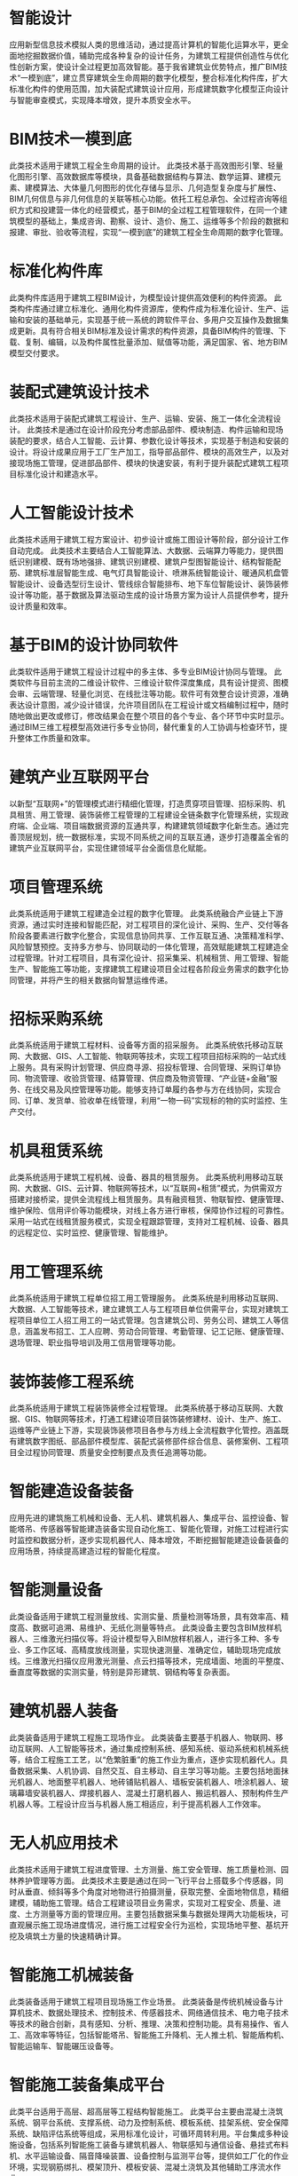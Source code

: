 #+prefix: 智能建造技术

* 智能设计
应用新型信息技术模拟人类的思维活动，通过提高计算机的智能化运算水平，更全面地挖掘数据价值，辅助完成各种复杂的设计任务，为建筑工程提供创造性与优化性创新方案，使设计全过程更加高效智能。基于我省建筑业优势特点，推广BIM技术“一模到底”，建立贯穿建筑全生命周期的数字化模型，整合标准化构件库，扩大标准化构件的使用范围，加大装配式建筑设计应用，形成建筑数字化模型正向设计与智能审查模式，实现降本增效，提升本质安全水平。
* BIM技术一模到底
此类技术适用于建筑工程全生命周期的设计。
此类技术基于高效图形引擎、轻量化图形引擎、高效数据库等模块，具备基础数据结构与算法、数学运算、建模元素、建模算法、大体量几何图形的优化存储与显示、几何造型复杂度与扩展性、BIM几何信息与非几何信息的关联等核心功能。依托工程总承包、全过程咨询等组织方式和投建营一体化的经营模式，基于BIM的全过程工程管理软件，在同一个建筑模型的基础上，集成咨询、勘察、设计、造价、施工、运维等多个阶段的数据和报建、审批、验收等流程，实现“一模到底”的建筑工程全生命周期的数字化管理。
* 标准化构件库
此类构件库适用于建筑工程BIM设计，为模型设计提供高效便利的构件资源。
此类构件库通过建立标准化、通用化构件资源库，使构件成为标准化设计、生产、运输和安装的基础单元，实现基于统一系统的跨软件平台、多用户交互操作及数据集成更新。具有符合相关BIM标准及设计需求的构件资源，具备BIM构件的管理、下载、复制、编辑，以及构件属性批量添加、赋值等功能，满足国家、省、地方BIM模型交付要求。
* 装配式建筑设计技术
此类技术适用于装配式建筑工程设计、生产、运输、安装、施工一体化全流程设计。
此类技术是通过在设计阶段充分考虑部品部件、模块制造、构件运输和现场装配的要求，结合人工智能、云计算、参数化设计等技术，实现基于制造和安装的设计。将设计成果应用于工厂生产加工，指导部品部件、模块的高效生产，以及对接现场施工管理，促进部品部件、模块的快速安装，有利于提升装配式建筑工程项目标准化设计和建造水平。
* 人工智能设计技术
此类技术适用于建筑工程方案设计、初步设计或施工图设计等阶段，部分设计工作自动完成。
此类技术主要结合人工智能算法、大数据、云端算力等能力，提供图纸识别建模、既有场地强排、建筑识别建模、建筑户型图智能设计、结构智能配筋、建筑标准层智能生成、电气灯具智能设计、喷淋系统智能设计、暖通风机盘管智能设计、设备选型衍生设计、管线综合智能排布、地下车位智能设计、装饰装修设计等功能，基于数据及算法驱动生成的设计场景方案为设计人员提供参考，提升设计质量和效率。
* 基于BIM的设计协同软件
此类软件适用于建筑工程设计过程中的多主体、多专业BIM设计协同与管理。
此类软件与目前主流的二维设计软件、三维设计软件深度集成，具有设计提资、图模会审、云端管理、轻量化浏览、在线批注等功能。软件可有效整合设计资源，准确表达设计意图，减少设计错误，允许项目团队在工程设计或文档编制过程中，随时随地做出更改或修订，修改结果会在整个项目的各个专业、各个环节中实时显示。通过BIM三维工程模型高效进行多专业协同，替代重复的人工协调与检查环节，提升整体工作质量和效率。
* 建筑产业互联网平台
以新型“互联网+”的管理模式进行精细化管理，打造贯穿项目管理、招标采购、机具租赁、用工管理、装饰装修工程管理的工程建设全链条数字化管理系统，实现政府端、企业端、项目端数据资源的互通共享，构建建筑领域数字化新生态。通过完善顶层规划，统一数据标准，实现不同系统之间的互联互通，逐步打造覆盖全省的建筑产业互联网平台，实现住建领域平台全面信息化赋能。
* 项目管理系统
此类系统适用于建筑工程建造全过程的数字化管理。
此类系统融合产业链上下游资源，通过实时连接和智能匹配，对工程项目的深化设计、采购、生产、交付等各阶段各要素进行数字化整合，实现信息协同共享、工作互联互通、决策精准科学、风险智慧预控。支持多方参与、协同联动的一体化管理，高效赋能建筑工程建造全过程管理。针对工程项目，具有深化设计、招采集采、机械租赁、用工管理、智能生产、智能施工等功能，支撑建筑工程建设项目全过程各阶段业务需求的数字化协同管理，并将产生的相关数据向智慧运维传递。
* 招标采购系统
此类系统适用于建筑工程材料、设备等方面的招采服务。
此类系统依托移动互联网、大数据、GIS、人工智能、物联网等技术，实现工程项目招标采购的一站式线上服务。具有采购计划管理、供应商寻源、招投标管理、合同管理、采购订单协同、物流管理、收验货管理、结算管理、供应商及物资管理、“产业链+金融”服务、在线交易及风控管理等功能。能够支持订单履约各参与方在线协同，实现合同、订单、发货单、验收单在线管理，利用“一物一码”实现标的物的实时监控、生产交付。
* 机具租赁系统
此类系统适用于建筑工程机械、设备、器具的租赁服务。
此类系统利用移动互联网、大数据、GIS、云计算、物联网等技术，以“互联网+租赁”模式，为供需双方搭建对接桥梁，提供全流程线上租赁服务。具有融资租赁、物联智控、健康管理、维护保险、信用评价等功能模块，对线上各方进行审核，保障协作过程的可靠性。采用一站式在线租赁服务模式，实现全程跟踪管理，支持对工程机械、设备、器具的远程定位、实时监控、健康管理、智能维护。
* 用工管理系统
此类系统适用于建筑工程单位招工用工管理服务。
此类系统是利用移动互联网、大数据、人工智能等技术，建立建筑工人与工程项目单位供需平台，实现对建筑工程项目单位工人招工用工的一站式管理。包含建筑公司、劳务公司、建筑工人等信息，涵盖发布招工、工人应聘、劳动合同管理、考勤管理、记工记账、健康管理、退场管理、职业指导培训及用工信用管理等功能。
* 装饰装修工程系统
此类系统适用于建筑工程装饰装修全过程管理。
此类系统基于移动互联网、大数据、GIS、物联网等技术，打通工程建设项目装饰装修建材、设计、生产、施工、运维等产业链上下游，实现装饰装修项目各参与方线上全流程数字化管控。涵盖既有建筑数字图纸、部品部件模型库、装配式装修部件综合信息、装修案例、工程项目全过程协同管理、质量安全控制要点及责任追溯等功能。
* 智能建造设备装备
应用先进的建筑施工机械和设备、无人机、建筑机器人、集成平台、监控设备、智能塔吊、传感器等智能建造装备实现自动化施工、智能化管理，对施工过程进行实时监控和数据分析，逐步实现机器代人、降本增效，不断挖掘智能建造设备装备的应用场景，持续提高建造过程的智能化程度。
* 智能测量设备
此类设备适用于建筑工程测量放线、实测实量、质量检测等场景，具有效率高、精度高、数据可追溯、易维护、无纸化测量等特点。
此类设备主要包含BIM放样机器人、三维激光扫描仪等。将设计模型导入BIM放样机器人，进行多工种、多专业、多工作区域、高精度放线测量，实现快速测量、准确定位，辅助现场完成放线。三维激光扫描仪应用激光测量、点云扫描等技术，完成墙面、地面的平整度、垂直度等数据的实测实量，特别是异形建筑、钢结构等复杂表面。
* 建筑机器人装备
此类装备适用于建筑工程施工现场作业。
此类装备主要基于机器人、物联网、移动互联网、人工智能等技术，通过集成控制系统、感知系统、驱动系统和机械系统等，结合工程施工工艺，以“危繁脏重”的施工作业为重点，逐步实现机器代人。具备数据采集、人机协调、自然交互、自主移动、自主学习等功能。主要包括地面抹光机器人、地面整平机器人、地砖铺贴机器人、墙板安装机器人、喷涂机器人、玻璃幕墙安装机器人、焊接机器人、混凝土打磨机器人、搬运机器人、预制构件生产机器人等。工程设计应当与机器人施工相适应，利于提高机器人工作效率。
* 无人机应用技术
此类技术适用于建筑工程进度管理、土方测量、施工安全管理、施工质量检测、园林养护管理等方面。
此类技术主要是通过在同一飞行平台上搭载多个传感器，同时从垂直、倾斜等多个角度对地物进行拍摄测量，获取完整、全面地物信息，精细建模，辅助施工管理。结合工程建设项目业务需求，实现对工程安全、质量、进度、土方测量等方面的管理应用。主要包括数据采集与数据处理两大功能板块，可直观展示施工现场进度情况，进行施工过程安全行为巡检，实现场地平整、基坑开挖及填筑土方量的快速精确计算。
* 智能施工机械装备
此类装备适用于建筑工程项目现场施工作业场景。
此类装备是传统机械设备与计算机技术、数据处理技术、控制技术、传感器技术、网络通信技术、电力电子技术等技术的融合创新，具有感知、分析、推理、决策和控制功能。具有易操作、省人工、高效率等特征，包括智能塔吊、智能施工升降机、无人推土机、智能盾构机、智能运输车、智能碾压设备等。
* 智能施工装备集成平台
此类平台适用于高层、超高层等工程结构智能施工。
此类平台主要由混凝土浇筑系统、钢平台系统、支撑系统、动力及控制系统、模板系统、挂架系统、安全保障系统、缺陷评估系统等组成，采用标准化设计，可循环周转利用。平台集成多种设施设备，包括系列智能施工装备与建筑机器人、物联感知与通信设备、悬挂式布料机、水平运输设备、隔音降噪装置、设备控制与监测平台等，提供如工厂化的作业环境，实现钢筋绑扎、模架顶升、模板安装、混凝土浇筑及其他辅助工序流水作业。
* 智能生产
利用新一代数字信息技术、自动化工艺和智能化装备等手段，搭建智能工厂数字化管理系统，实现钢结构、混凝土等部品部件的精益化生产。充分发挥我省制造业基础雄厚、信息化程度高的优势，持续创新混凝土模块化生产、装饰装修部品部件集成交互式生产等技术，提高预制产品全产业链智能化融合程度，逐步实现建筑产品生产过程的工业化、数字化、绿色化。
* 智能工厂数字化管理系统
此类系统适用于预制混凝土、钢结构、装饰装修等部品部件及定制化3D打印建筑等工厂生产的数字化管理。
此类系统深度融合5G网络通信、物联网、GIS、云边计算、数字孪生等技术，主要集成BIM设计、生产制造、供应链管理、生产计划与排程、仓储运输、人员用工等应用系统和现场工厂智能设备装配信息，实现生产计划、产品质量、车间库存、运输流程、车辆调度等管理功能，满足生产数据、资料、业务和流程的可视化，利于工厂产品生产制造的全生命周期实现数字化管控、精益化管理。
* 钢筋加工制作智能生产技术
此类技术适用于建筑工程钢筋半成品的加工制作。
此类技术通过对钢筋进行深化设计与数据信息的智能提取，多个系统协同配合，利用算法进行智能化排产，将钢筋半成品加工中的多种规格工具统一整合，根据半成品规格自动切换使用，实现不同规格、不同加工尺寸钢筋的自动化生产，一次性完成钢筋的定尺切断、攻丝、弯曲等作业，减少不合理浪费。具有自动化程度高、加工精度高、钢筋利用率高、作业效率高等特点。
* 钢结构部品部件智能生产技术
此类技术适用于建筑工程钢结构部品部件的生产。
此类技术集成数控激光切割设备、焊接机器人、高精度变位机、组焊矫一体设备等人机交互智能装备，融合机器人控制技术、智能分析感知系统、机器视觉等高新技术，形成钢结构部品部件智能生产线，提高钢结构部品部件的生产效率和质量。在切割下料阶段可实现全无人化和智能监控；组焊矫阶段可实现全自动的翻转和在线矫正；钻锯锁阶段可采用控制软件自动识别不同工件的加工路径；总装焊接可实现围绕主轴线360度全角度翻转变位和参数化、模块化编程焊接。
* 混凝土模块化智能生产技术
此类技术适用于建筑工程混凝土的模块化生产。
此类技术集成模具精准定位、放料精准计量、自动上下料、自动化质检等功能，提高混凝土模块单元的生产效率和质量。配备智能混凝土搅拌站系统，具有集成物料自动入库、后台自动上料等功能。配备智能化混凝土内外关键特征测量检测质检系统，实现成品各项尺寸、性能指标的自动化质检并与智能工厂数字化管理系统对接，实现混凝土生产与检测的自动化和智能化。
* 预制混凝土部品部件智能生产技术
此类技术适用于建筑工程预制混凝土部品部件的生产加工过程。
此类技术通过部品部件数字化模型指导自动化生产。在模具清理、脱模剂喷涂、安放钢筋网笼、混凝土成型等预制混凝土部品部件生产环节中使用智能化装备与系统；对部品部件成品应用智能化倒运系统或技术进行存放及运输；在预制混凝土部品部件中钢筋网笼的加工制作、各类型PC构件的外观尺寸等方面，做出自动化程序控制及数字化设备调整，提高预制混凝土部品部件的生产质量和效率。
* 装饰装修部品部件智能生产技术
此类技术适用于建筑工程装饰装修部品部件生产。
此类技术采用自主参数定义的激光切割机、数控加工中心、3D打印机、高速数码喷印生产线等高端智能装备，采用智能龙门机械手、动力滚筒、智能搬运（AGV）及传送系统，配合PLC控制系统及上位机软件等，实现零部件自动化生产。加强AI算法技术与智能装备的深度集成，提高机器人的轨迹精度和作业效率。通过制造执行系统、仓储管理系统与BIM设计系统高度集成，实现全流程信息和数据驱动。使用云边计算、GIS、物联网、数字孪生等技术，实现产品识别、任务下载、实时数据采集和产线状态监控等功能，达到系统、设备和工件的集成交互，为生产决策提供更为精准的数据支持。
* 智能施工
利用建筑信息模型、物联网、5G网络通信和大数据等技术，实现工程管理与施工现场的有机融合。运用信息化、BIM+等方式进行建筑工程辅助设计和施工模拟，对质量、安全、环境、工期等进行分析，实现工程施工智能管理。充分发挥龙头企业的示范引领作用，通过对数字化建造、装备作业以及数字驱动装备等相关技术的集成应用，提高主要施工场景、关键施工工序的数字化覆盖率和智能化装备率，提升生产效率，提高工程管理智能化水平。
* 智慧工地管理系统
此类系统适用于建筑工程施工现场的数字化管理，并具备数据安全保护机制。
此类系统依托工程施工现场，以物联网技术为核心，综合运用移动互联网、人工智能等信息技术及智能设备，将三维模型与项目管理数据相融合，提升对工程质量、安全、工期、物资、成本的管控能力。通过“赋码落图”为建筑单体设定全生命周期唯一的编码，贯穿审批、施工、验收、运维等各环节，实现项目代码、建筑单体编码“一码串联”。逐步统一数据对接标准，打造智慧工地管理体系，最终实现政府端、企业端、项目端数据互通，通过系统进行监管并发现问题，工程现场实施整改。
* 施工安全监测
此类技术适用于建筑工程施工过程的安全监测。
此类技术通过监测建筑工程项目施工过程中结构、基坑、边坡、高支模等安全控制参数在一定期间内的量值及变化，评估或预判安全状态，为安全风险防控提供参考。对现场人的行为、物的状态等进行可视化连续自动监测，数据对接智慧工地管理系统，进行处理、存储、分析，根据相关规范要求作出量化评价和预警，保障安全生产。
* 施工质量监测
此类技术适用于建筑工程施工过程的质量监测。
此类技术主要基于智能检测设备、物联网、先进检测监测技术等，对关键工序、隐蔽工程可视化追溯管理，支持远程实时查看、录屏、回放。通过实测实量智能设备的远程管理，做到施工过程中数据采集、数据处理和交互以及监测成果评估，及时输出整改报告，提高检测效率、减少人工计算、互通检测数据，对接智慧工地管理系统，进行处理、存储、分析，根据相关规范要求作出量化评价和预警。
* 施工环境监测
此类技术适用于建筑工程施工过程的环境监测。
此类技术主要以传感器为监测基础，以无线数据传输技术为通信手段，以数字化的方式对施工现场风速、风向、温度、湿度、施工噪声、施工扬尘、建筑垃圾、污水排放等环境指标数据进行实时监测、记录、统计、分析、评价和预警的监测技术。智慧工地管理平台对监测数据进行处理、存储、分析，根据相关规范要求作出量化评价和预警，提高施工过程中环境监测的质量和效率。
* BIM+辅助施工组织
此类技术适用于建筑工程布置模拟、虚拟建造、辅助深化设计。
此类技术使用BIM技术对场区内的施工部署、工期、临设、大型设备、临水临电等进行模拟比选，做到入场即施工，工序穿插合理，节约工期。利用BIM技术对模板工程、脚手架工程等进行参数化、模块化建模，优化模板、脚手架等方案，精准统计模板、脚手架等材料用量，降低项目施工措施成本。辅助复杂钢结构节点深化设计、机电与土建配合深化设计，指导项目高效施工。
* BIM+辅助专项工程施工
此类技术适用于建筑工程钢结构、机电、幕墙等专项工程的辅助施工。
此类技术将BIM模型在真实环境中进行精确定位，叠加在项目现场，清晰直观地反映钢结构、混凝土构件、幕墙复杂节点、复杂空间构成，机电安装工程排布走向，不同专业之间进行交叉碰撞检查等，为施工提供可视化的参考和指导。对施工人员进行现场交底、指导，检查验收时对比现场安装与设计模型相符性，提升现场检查验收的质量和效率。
* 智慧运维
通过系统对运维数据进行实时采集，引入算法学习、汇总规则，自主作出决策。利用智慧运维平台，直观了解建筑物使用运行状况，完成对建筑结构的安全监测、能耗评估、管道养护等自主管理，降低人工成本，及时发现隐患、解决问题，提高运维效率，实现运维操作的标准化、自动化、智能化，确保运维系统安全可靠、操作过程可溯源，逐步形成统一、标准的智慧城市运维管理生态。
* 基于数字孪生技术的智慧运维平台
此类平台适用于建筑工程的智慧运维管理。
此类平台基于物理空间的BIM模型底座，融合云边计算、大数据、5G网络通信等技术，采用物联网架构体系进行搭建。平台利用传感器等智能设备对空间中的静态及动态数据进行采集，将数据信息与服务资源进行统一集成管理，实现现实环境与数字空间的场景联动及健康状况预警、运维状态警示等。具备设备故障识别管理、空间孪生数据可视化展现等能力，支持多种运维管理场景搭建，能够实现建筑、市政基础设施全生命周期智慧运维管理。
* 建筑安全监测系统
此类系统适用于建筑工程关键构件及重要结构的安全健康监测。
此类系统通过集成传感器系统、数据采集传输系统、数据处理与分析系统、结构健康性能安全预警系统实现项目设施健康状况的实时评价，利用BIM技术将结构施工—运营全生命周期安全状态进行数字化展现，同时利用人工智能算法，实时评估结构安全。通过应用监测技术，获取建筑变形、振动、裂缝等关键参数，挖掘监测数据与安全运行的映射关系，量化评估安全运维水平，对建筑安全隐患进行预警，及时反映设施安全状态。
* 建筑能耗监控管理系统
此类系统适用于建筑能源系统的在线监测、动态分析与控制优化。
此类系统是利用物联网、大数据、人工智能等技术，实现对建筑楼宇供水、供电、燃气、采暖、可再生能源等能源系统运行状态的实时监测、分析诊断和优化调控，提高建筑能源系统运行效率，实现建筑运行用能精细化管理。支持集成或自定义控制策略，远程优化用能设备控制；支持其他建筑设备能源监控系统的接入，提供一站式能耗集成监控；支持楼宇运行数据的实时采集、校验、解析和储存，实现数据的汇总、整合、分析，依据相关标准和自定义条件，自动计算分类分项分区能耗、各能源系统运行效率，二氧化碳排放量等指标，提供优化建议，辅助管理人员提升建筑楼宇整体能效水平。
* 智能管养设备系统
此类系统适用于建筑工程的智能管养。
此类系统主要基于机器人、物联网、移动互联网、人工智能等技术，通过集成控制系统、感知系统、驱动系统和机械系统等，解决一些难度大、周期长、范围广的管养问题，实现建筑、市政基础设施等智能化检查、保养、维修。具备数据采集、人机协调、自然交互、自主学习等功能，主要包括智能巡检设备、智能检测设备、智能保洁设备、幕墙智能清洁设备、桥梁智能管养设备、隧道智能管养设备、城市智能管养设备等。
